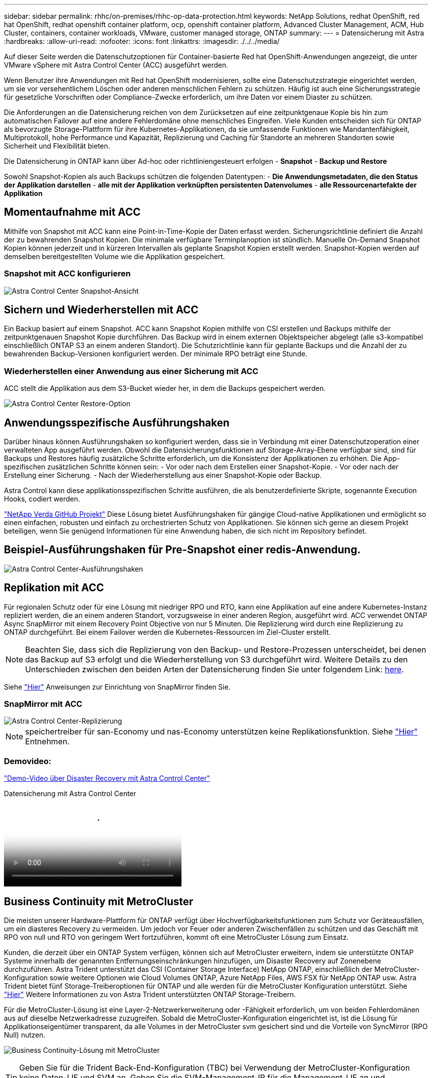 ---
sidebar: sidebar 
permalink: rhhc/on-premises/rhhc-op-data-protection.html 
keywords: NetApp Solutions, redhat OpenShift, red hat OpenShift, redhat openshift container platform, ocp, openshift container platform, Advanced Cluster Management, ACM, Hub Cluster, containers, container workloads, VMware, customer managed storage, ONTAP 
summary:  
---
= Datensicherung mit Astra
:hardbreaks:
:allow-uri-read: 
:nofooter: 
:icons: font
:linkattrs: 
:imagesdir: ./../../media/


[role="lead"]
Auf dieser Seite werden die Datenschutzoptionen für Container-basierte Red hat OpenShift-Anwendungen angezeigt, die unter VMware vSphere mit Astra Control Center (ACC) ausgeführt werden.

Wenn Benutzer ihre Anwendungen mit Red hat OpenShift modernisieren, sollte eine Datenschutzstrategie eingerichtet werden, um sie vor versehentlichem Löschen oder anderen menschlichen Fehlern zu schützen. Häufig ist auch eine Sicherungsstrategie für gesetzliche Vorschriften oder Compliance-Zwecke erforderlich, um ihre Daten vor einem Diaster zu schützen.

Die Anforderungen an die Datensicherung reichen von dem Zurücksetzen auf eine zeitpunktgenaue Kopie bis hin zum automatischen Failover auf eine andere Fehlerdomäne ohne menschliches Eingreifen. Viele Kunden entscheiden sich für ONTAP als bevorzugte Storage-Plattform für ihre Kubernetes-Applikationen, da sie umfassende Funktionen wie Mandantenfähigkeit, Multiprotokoll, hohe Performance und Kapazität, Replizierung und Caching für Standorte an mehreren Standorten sowie Sicherheit und Flexibilität bieten.

Die Datensicherung in ONTAP kann über Ad-hoc oder richtliniengesteuert erfolgen - **Snapshot** - **Backup und Restore**

Sowohl Snapshot-Kopien als auch Backups schützen die folgenden Datentypen: - **Die Anwendungsmetadaten, die den Status der Applikation darstellen** - **alle mit der Applikation verknüpften persistenten Datenvolumes** - **alle Ressourcenartefakte der Applikation**



== Momentaufnahme mit ACC

Mithilfe von Snapshot mit ACC kann eine Point-in-Time-Kopie der Daten erfasst werden. Sicherungsrichtlinie definiert die Anzahl der zu bewahrenden Snapshot Kopien. Die minimale verfügbare Terminplanoption ist stündlich. Manuelle On-Demand Snapshot Kopien können jederzeit und in kürzeren Intervallen als geplante Snapshot Kopien erstellt werden. Snapshot-Kopien werden auf demselben bereitgestellten Volume wie die Applikation gespeichert.



=== Snapshot mit ACC konfigurieren

image::rhhc-onprem-dp-snap.png[Astra Control Center Snapshot-Ansicht]



== Sichern und Wiederherstellen mit ACC

Ein Backup basiert auf einem Snapshot. ACC kann Snapshot Kopien mithilfe von CSI erstellen und Backups mithilfe der zeitpunktgenauen Snapshot Kopie durchführen. Das Backup wird in einem externen Objektspeicher abgelegt (alle s3-kompatibel einschließlich ONTAP S3 an einem anderen Standort). Die Schutzrichtlinie kann für geplante Backups und die Anzahl der zu bewahrenden Backup-Versionen konfiguriert werden. Der minimale RPO beträgt eine Stunde.



=== Wiederherstellen einer Anwendung aus einer Sicherung mit ACC

ACC stellt die Applikation aus dem S3-Bucket wieder her, in dem die Backups gespeichert werden.

image:rhhc-onprem-dp-br.png["Astra Control Center Restore-Option"]



== Anwendungsspezifische Ausführungshaken

Darüber hinaus können Ausführungshaken so konfiguriert werden, dass sie in Verbindung mit einer Datenschutzoperation einer verwalteten App ausgeführt werden. Obwohl die Datensicherungsfunktionen auf Storage-Array-Ebene verfügbar sind, sind für Backups und Restores häufig zusätzliche Schritte erforderlich, um die Konsistenz der Applikationen zu erhöhen. Die App-spezifischen zusätzlichen Schritte können sein: - Vor oder nach dem Erstellen einer Snapshot-Kopie. - Vor oder nach der Erstellung einer Sicherung. - Nach der Wiederherstellung aus einer Snapshot-Kopie oder Backup.

Astra Control kann diese applikationsspezifischen Schritte ausführen, die als benutzerdefinierte Skripte, sogenannte Execution Hooks, codiert werden.

https://github.com/NetApp/Verda["NetApp Verda GitHub Projekt"] Diese Lösung bietet Ausführungshaken für gängige Cloud-native Applikationen und ermöglicht so einen einfachen, robusten und einfach zu orchestrierten Schutz von Applikationen. Sie können sich gerne an diesem Projekt beteiligen, wenn Sie genügend Informationen für eine Anwendung haben, die sich nicht im Repository befindet.



== Beispiel-Ausführungshaken für Pre-Snapshot einer redis-Anwendung.

image::rhhc-onprem-dp-br-hook.png[Astra Control Center-Ausführungshaken]



== Replikation mit ACC

Für regionalen Schutz oder für eine Lösung mit niedriger RPO und RTO, kann eine Applikation auf eine andere Kubernetes-Instanz repliziert werden, die an einem anderen Standort, vorzugsweise in einer anderen Region, ausgeführt wird. ACC verwendet ONTAP Async SnapMirror mit einem Recovery Point Objective von nur 5 Minuten. Die Replizierung wird durch eine Replizierung zu ONTAP durchgeführt. Bei einem Failover werden die Kubernetes-Ressourcen im Ziel-Cluster erstellt.


NOTE: Beachten Sie, dass sich die Replizierung von den Backup- und Restore-Prozessen unterscheidet, bei denen das Backup auf S3 erfolgt und die Wiederherstellung von S3 durchgeführt wird. Weitere Details zu den Unterschieden zwischen den beiden Arten der Datensicherung finden Sie unter folgendem Link: https://docs.netapp.com/us-en/astra-control-center/concepts/data-protection.html#replication-to-a-remote-cluster[here].

Siehe link:https://docs.netapp.com/us-en/astra-control-center/use/replicate_snapmirror.html["Hier"] Anweisungen zur Einrichtung von SnapMirror finden Sie.



=== SnapMirror mit ACC

image::rhhc-onprem-dp-rep.png[Astra Control Center-Replizierung]


NOTE: speichertreiber für san-Economy und nas-Economy unterstützen keine Replikationsfunktion. Siehe link:https://docs.netapp.com/us-en/astra-control-center/get-started/requirements.html#astra-trident-requirements["Hier"] Entnehmen.



=== Demovideo:

link:https://www.netapp.tv/details/29504?mcid=35609780286441704190790628065560989458["Demo-Video über Disaster Recovery mit Astra Control Center"]

.Datensicherung mit Astra Control Center
video::0cec0c90-4c6f-4018-9e4f-b09700eefb3a[panopto,width=360]


== Business Continuity mit MetroCluster

Die meisten unserer Hardware-Plattform für ONTAP verfügt über Hochverfügbarkeitsfunktionen zum Schutz vor Geräteausfällen, um ein diasteres Recovery zu vermeiden. Um jedoch vor Feuer oder anderen Zwischenfällen zu schützen und das Geschäft mit RPO von null und RTO von geringem Wert fortzuführen, kommt oft eine MetroCluster Lösung zum Einsatz.

Kunden, die derzeit über ein ONTAP System verfügen, können sich auf MetroCluster erweitern, indem sie unterstützte ONTAP Systeme innerhalb der genannten Entfernungseinschränkungen hinzufügen, um Disaster Recovery auf Zonenebene durchzuführen. Astra Trident unterstützt das CSI (Container Storage Interface) NetApp ONTAP, einschließlich der MetroCluster-Konfiguration sowie weitere Optionen wie Cloud Volumes ONTAP, Azure NetApp Files, AWS FSX für NetApp ONTAP usw. Astra Trident bietet fünf Storage-Treiberoptionen für ONTAP und alle werden für die MetroCluster Konfiguration unterstützt. Siehe link:https://docs.netapp.com/us-en/trident/trident-concepts/ontap-drivers.html["Hier"] Weitere Informationen zu von Astra Trident unterstützten ONTAP Storage-Treibern.

Für die MetroCluster-Lösung ist eine Layer-2-Netzwerkerweiterung oder -Fähigkeit erforderlich, um von beiden Fehlerdomänen aus auf dieselbe Netzwerkadresse zuzugreifen. Sobald die MetroCluster-Konfiguration eingerichtet ist, ist die Lösung für Applikationseigentümer transparent, da alle Volumes in der MetroCluster svm gesichert sind und die Vorteile von SyncMirror (RPO Null) nutzen.

image:rhhc-onprem-dp-bc.png["Business Continuity-Lösung mit MetroCluster"]


TIP: Geben Sie für die Trident Back-End-Konfiguration (TBC) bei Verwendung der MetroCluster-Konfiguration keine Daten-LIF und SVM an. Geben Sie die SVM-Management-IP für die Management-LIF an und verwenden Sie die vsadmin-Rollen-Anmeldedaten.

Einzelheiten zu den Datensicherungsfunktionen von Astra Control Center sind erhältlich link:https://docs.netapp.com/us-en/astra-control-center/concepts/data-protection.html["Hier"]
